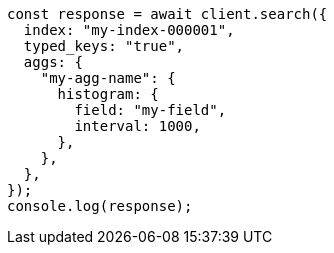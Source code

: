 // This file is autogenerated, DO NOT EDIT
// Use `node scripts/generate-docs-examples.js` to generate the docs examples

[source, js]
----
const response = await client.search({
  index: "my-index-000001",
  typed_keys: "true",
  aggs: {
    "my-agg-name": {
      histogram: {
        field: "my-field",
        interval: 1000,
      },
    },
  },
});
console.log(response);
----
